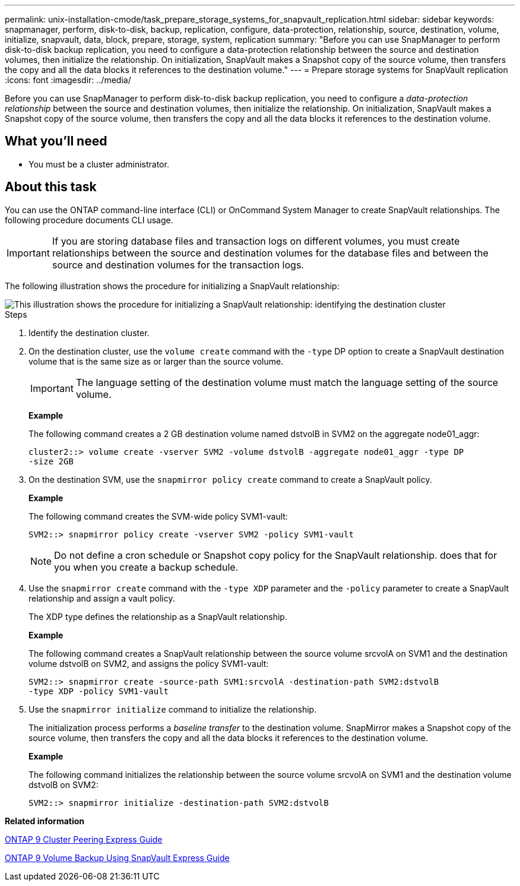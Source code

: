 ---
permalink: unix-installation-cmode/task_prepare_storage_systems_for_snapvault_replication.html
sidebar: sidebar
keywords: snapmanager, perform, disk-to-disk, backup, replication, configure, data-protection, relationship, source, destination, volume, initialize, snapvault, data, block, prepare, storage, system, replication
summary: "Before you can use SnapManager to perform disk-to-disk backup replication, you need to configure a data-protection relationship between the source and destination volumes, then initialize the relationship. On initialization, SnapVault makes a Snapshot copy of the source volume, then transfers the copy and all the data blocks it references to the destination volume."
---
= Prepare storage systems for SnapVault replication
:icons: font
:imagesdir: ../media/

[.lead]
Before you can use SnapManager to perform disk-to-disk backup replication, you need to configure a _data-protection relationship_ between the source and destination volumes, then initialize the relationship. On initialization, SnapVault makes a Snapshot copy of the source volume, then transfers the copy and all the data blocks it references to the destination volume.

== What you'll need

* You must be a cluster administrator.

== About this task

You can use the ONTAP command-line interface (CLI) or OnCommand System Manager to create SnapVault relationships. The following procedure documents CLI usage.

IMPORTANT: If you are storing database files and transaction logs on different volumes, you must create relationships between the source and destination volumes for the database files and between the source and destination volumes for the transaction logs.

The following illustration shows the procedure for initializing a SnapVault relationship:

image::../media/snapvault_steps_clustered.gif[This illustration shows the procedure for initializing a SnapVault relationship: identifying the destination cluster, creating a destination volume, creating a policy, adding rules to the policy, creating a SnapVault relationship between the volumes and assigning the policy to the relationship, and then initializing the relationship to start a baseline transfer.]

.Steps
. Identify the destination cluster.
. On the destination cluster, use the `volume create` command with the `-type` DP option to create a SnapVault destination volume that is the same size as or larger than the source volume.
+
IMPORTANT: The language setting of the destination volume must match the language setting of the source volume.
+
*Example*
+
The following command creates a 2 GB destination volume named dstvolB in SVM2 on the aggregate node01_aggr:
+
----
cluster2::> volume create -vserver SVM2 -volume dstvolB -aggregate node01_aggr -type DP
-size 2GB
----

. On the destination SVM, use the `snapmirror policy create` command to create a SnapVault policy.
+
*Example*
+
The following command creates the SVM-wide policy SVM1-vault:
+
----
SVM2::> snapmirror policy create -vserver SVM2 -policy SVM1-vault
----
+
NOTE: Do not define a cron schedule or Snapshot copy policy for the SnapVault relationship. does that for you when you create a backup schedule.

. Use the `snapmirror create` command with the `-type XDP` parameter and the `-policy` parameter to create a SnapVault relationship and assign a vault policy.
+
The XDP type defines the relationship as a SnapVault relationship.
+
*Example*
+
The following command creates a SnapVault relationship between the source volume srcvolA on SVM1 and the destination volume dstvolB on SVM2, and assigns the policy SVM1-vault:
+
----
SVM2::> snapmirror create -source-path SVM1:srcvolA -destination-path SVM2:dstvolB
-type XDP -policy SVM1-vault
----

. Use the `snapmirror initialize` command to initialize the relationship.
+
The initialization process performs a _baseline transfer_ to the destination volume. SnapMirror makes a Snapshot copy of the source volume, then transfers the copy and all the data blocks it references to the destination volume.
+
*Example*
+
The following command initializes the relationship between the source volume srcvolA on SVM1 and the destination volume dstvolB on SVM2:
+
----
SVM2::> snapmirror initialize -destination-path SVM2:dstvolB
----

*Related information*

http://docs.netapp.com/ontap-9/topic/com.netapp.doc.exp-clus-peer/home.html[ONTAP 9 Cluster Peering Express Guide^]

http://docs.netapp.com/ontap-9/topic/com.netapp.doc.exp-buvault/home.html[ONTAP 9 Volume Backup Using SnapVault Express Guide^]
